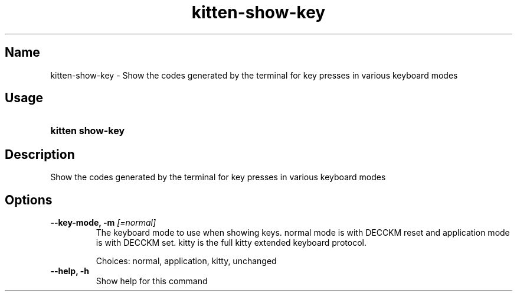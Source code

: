 .TH "kitten-show-key" "1" "May 31, 2024" "0.35.1" "kitten Manual"
.SH Name
kitten-show-key \- Show the codes generated by the terminal for key presses in various keyboard modes
.SH Usage
.SY "kitten show-key "
.YS
.SH Description
Show the codes generated by the terminal for key presses in various keyboard modes
.SH Options
.TP
.BI "--key-mode, -m" " [=normal]"
The keyboard mode to use when showing keys. normal mode is with DECCKM reset and application mode is with DECCKM set. kitty is the full kitty extended keyboard protocol.

Choices: normal, application, kitty, unchanged
.TP
.BI "--help, -h" 
Show help for this command

